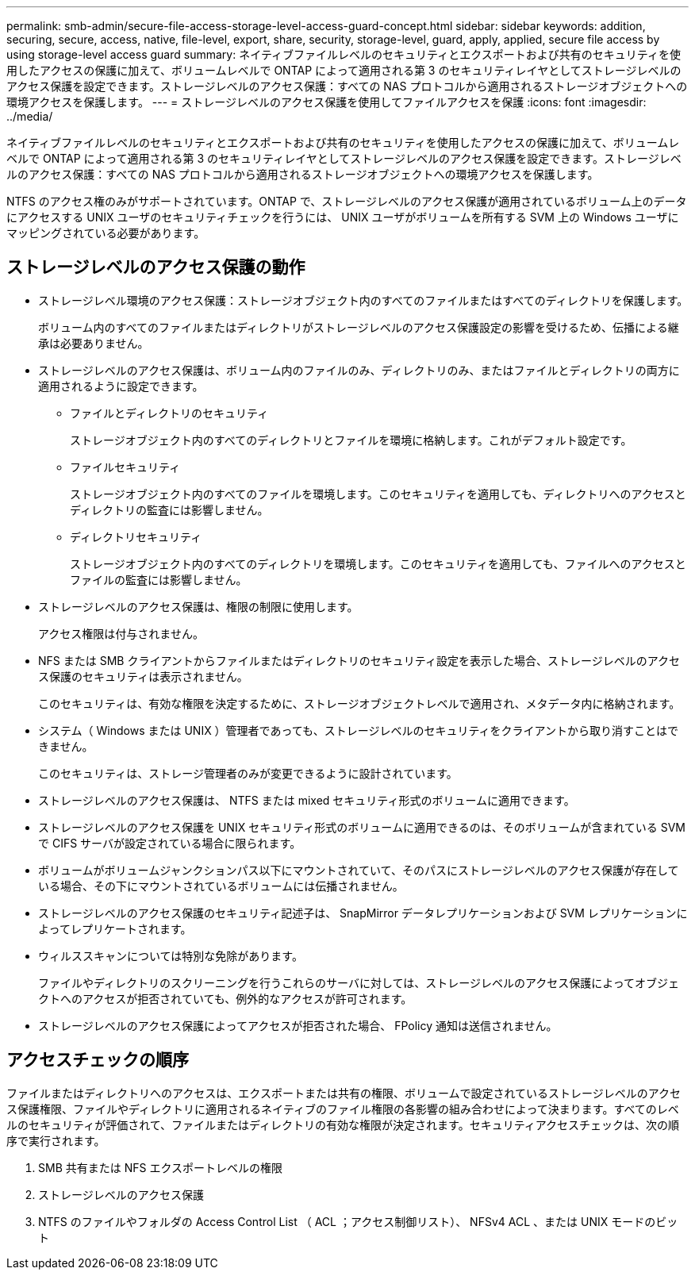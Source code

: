 ---
permalink: smb-admin/secure-file-access-storage-level-access-guard-concept.html 
sidebar: sidebar 
keywords: addition, securing, secure, access, native, file-level, export, share, security, storage-level, guard, apply, applied, secure file access by using storage-level access guard 
summary: ネイティブファイルレベルのセキュリティとエクスポートおよび共有のセキュリティを使用したアクセスの保護に加えて、ボリュームレベルで ONTAP によって適用される第 3 のセキュリティレイヤとしてストレージレベルのアクセス保護を設定できます。ストレージレベルのアクセス保護：すべての NAS プロトコルから適用されるストレージオブジェクトへの環境アクセスを保護します。 
---
= ストレージレベルのアクセス保護を使用してファイルアクセスを保護
:icons: font
:imagesdir: ../media/


[role="lead"]
ネイティブファイルレベルのセキュリティとエクスポートおよび共有のセキュリティを使用したアクセスの保護に加えて、ボリュームレベルで ONTAP によって適用される第 3 のセキュリティレイヤとしてストレージレベルのアクセス保護を設定できます。ストレージレベルのアクセス保護：すべての NAS プロトコルから適用されるストレージオブジェクトへの環境アクセスを保護します。

NTFS のアクセス権のみがサポートされています。ONTAP で、ストレージレベルのアクセス保護が適用されているボリューム上のデータにアクセスする UNIX ユーザのセキュリティチェックを行うには、 UNIX ユーザがボリュームを所有する SVM 上の Windows ユーザにマッピングされている必要があります。



== ストレージレベルのアクセス保護の動作

* ストレージレベル環境のアクセス保護：ストレージオブジェクト内のすべてのファイルまたはすべてのディレクトリを保護します。
+
ボリューム内のすべてのファイルまたはディレクトリがストレージレベルのアクセス保護設定の影響を受けるため、伝播による継承は必要ありません。

* ストレージレベルのアクセス保護は、ボリューム内のファイルのみ、ディレクトリのみ、またはファイルとディレクトリの両方に適用されるように設定できます。
+
** ファイルとディレクトリのセキュリティ
+
ストレージオブジェクト内のすべてのディレクトリとファイルを環境に格納します。これがデフォルト設定です。

** ファイルセキュリティ
+
ストレージオブジェクト内のすべてのファイルを環境します。このセキュリティを適用しても、ディレクトリへのアクセスとディレクトリの監査には影響しません。

** ディレクトリセキュリティ
+
ストレージオブジェクト内のすべてのディレクトリを環境します。このセキュリティを適用しても、ファイルへのアクセスとファイルの監査には影響しません。



* ストレージレベルのアクセス保護は、権限の制限に使用します。
+
アクセス権限は付与されません。

* NFS または SMB クライアントからファイルまたはディレクトリのセキュリティ設定を表示した場合、ストレージレベルのアクセス保護のセキュリティは表示されません。
+
このセキュリティは、有効な権限を決定するために、ストレージオブジェクトレベルで適用され、メタデータ内に格納されます。

* システム（ Windows または UNIX ）管理者であっても、ストレージレベルのセキュリティをクライアントから取り消すことはできません。
+
このセキュリティは、ストレージ管理者のみが変更できるように設計されています。

* ストレージレベルのアクセス保護は、 NTFS または mixed セキュリティ形式のボリュームに適用できます。
* ストレージレベルのアクセス保護を UNIX セキュリティ形式のボリュームに適用できるのは、そのボリュームが含まれている SVM で CIFS サーバが設定されている場合に限られます。
* ボリュームがボリュームジャンクションパス以下にマウントされていて、そのパスにストレージレベルのアクセス保護が存在している場合、その下にマウントされているボリュームには伝播されません。
* ストレージレベルのアクセス保護のセキュリティ記述子は、 SnapMirror データレプリケーションおよび SVM レプリケーションによってレプリケートされます。
* ウィルススキャンについては特別な免除があります。
+
ファイルやディレクトリのスクリーニングを行うこれらのサーバに対しては、ストレージレベルのアクセス保護によってオブジェクトへのアクセスが拒否されていても、例外的なアクセスが許可されます。

* ストレージレベルのアクセス保護によってアクセスが拒否された場合、 FPolicy 通知は送信されません。




== アクセスチェックの順序

ファイルまたはディレクトリへのアクセスは、エクスポートまたは共有の権限、ボリュームで設定されているストレージレベルのアクセス保護権限、ファイルやディレクトリに適用されるネイティブのファイル権限の各影響の組み合わせによって決まります。すべてのレベルのセキュリティが評価されて、ファイルまたはディレクトリの有効な権限が決定されます。セキュリティアクセスチェックは、次の順序で実行されます。

. SMB 共有または NFS エクスポートレベルの権限
. ストレージレベルのアクセス保護
. NTFS のファイルやフォルダの Access Control List （ ACL ；アクセス制御リスト）、 NFSv4 ACL 、または UNIX モードのビット

